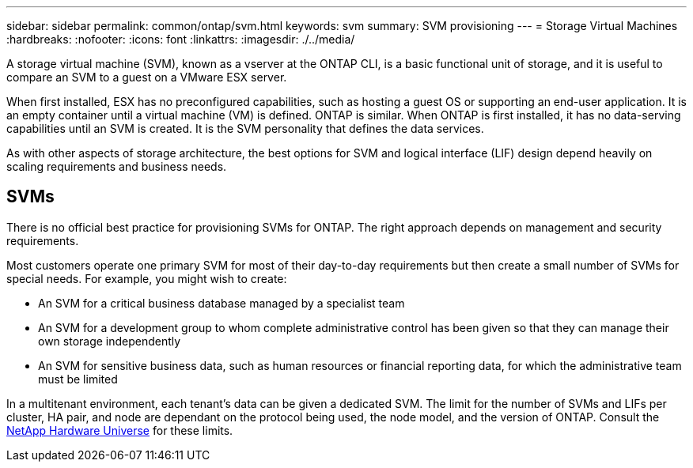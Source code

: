 ---
sidebar: sidebar
permalink: common/ontap/svm.html
keywords: svm
summary: SVM provisioning
---
= Storage Virtual Machines
:hardbreaks:
:nofooter:
:icons: font
:linkattrs:
:imagesdir: ./../media/

[.lead]
A storage virtual machine (SVM), known as a vserver at the ONTAP CLI, is a basic functional unit of storage, and it is useful to compare an SVM to a guest on a VMware ESX server.

When first installed, ESX has no preconfigured capabilities, such as hosting a guest OS or supporting an end-user application. It is an empty container until a virtual machine (VM) is defined. ONTAP is similar. When ONTAP is first installed, it has no data-serving capabilities until an SVM is created. It is the SVM personality that defines the data services.

As with other aspects of storage architecture, the best options for SVM and logical interface (LIF) design depend heavily on scaling requirements and business needs.

== SVMs
There is no official best practice for provisioning SVMs for ONTAP. The right approach depends on management and security requirements.

Most customers operate one primary SVM for most of their day-to-day requirements but then create a small number of SVMs for special needs. For example, you might wish to create:

* An SVM for a critical business database managed by a specialist team
* An SVM for a development group to whom complete administrative control has been given so that they can manage their own storage independently
* An SVM for sensitive business data, such as human resources or financial reporting data, for which the administrative team must be limited

In a multitenant environment, each tenant's data can be given a dedicated SVM. The limit for the number of SVMs and LIFs per cluster, HA pair, and node are dependant on the protocol being used, the node model, and the version of ONTAP.  Consult the link:https://hwu.netapp.com/[NetApp Hardware Universe^] for these limits.

